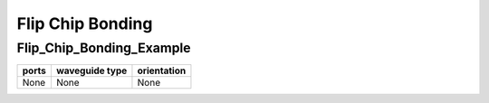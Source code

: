 Flip Chip Bonding
########################################

Flip_Chip_Bonding_Example
**************************************************
.. image:: ../images/Flip_Chip_Bonding_Example.png

+------------------------------+-----------------------------+-------------+
|          ports               |     waveguide type          | orientation |
+==============================+=============================+=============+
|          None                |     None                    |     None    |
+------------------------------+-----------------------------+-------------+
